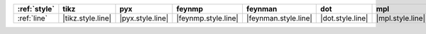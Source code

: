 ============== =================== ================== ===================== ====================== ================== ================== ==================== ======================
:ref:`style`   tikz                pyx                feynmp                feynman                dot                mpl                ascii                unicode                
============== =================== ================== ===================== ====================== ================== ================== ==================== ======================
:ref:`line`    |tikz.style.line|   |pyx.style.line|   |feynmp.style.line|   |feynman.style.line|   |dot.style.line|   |mpl.style.line|   |ascii.style.line|   |unicode.style.line|   
============== =================== ================== ===================== ====================== ================== ================== ==================== ======================
